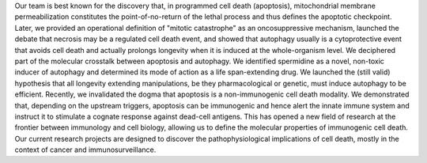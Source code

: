 .. title: Kroemer lab
.. subtitle: CRC - INSERM UMRS1138 - APHP HEGP - Gustave Roussy - UPMC - U. Paris Descartes - U. Paris Sud (Paris & Villejuif, FR)
.. tags: groups
.. geolocation: 48.850864, 2.340887
.. description: Apoptosis, Cancer, Immunity
.. members: Gautier Stoll
.. website: http://www.kroemerlab.com/


Our team is best known for the discovery that, in programmed cell death (apoptosis),
mitochondrial membrane permeabilization constitutes the point-of-no-return of the lethal process
and thus defines the apoptotic checkpoint. Later, we provided an operational definition of
"mitotic catastrophe" as an oncosuppressive mechanism, launched the debate that necrosis may be
a regulated cell death event, and showed that autophagy usually is a cytoprotective event that
avoids cell death and actually prolongs longevity when it is induced at the whole-organism level.
We deciphered part of the molecular crosstalk between apoptosis and autophagy.
We identified spermidine as a novel, non-toxic inducer of autophagy and determined its
mode of action as a life span-extending drug.
We launched the (still valid) hypothesis that all longevity extending manipulations,
be they pharmacological or genetic, must induce autophagy to be efficient.
Recently, we invalidated the dogma that apoptosis is a non-immunogenic cell death modality.
We demonstrated that, depending on the upstream triggers, apoptosis can be immunogenic
and hence alert the innate immune system and instruct it to stimulate a cognate response
against dead-cell antigens.
This has opened a new field of research at the frontier between immunology and cell biology,
allowing us to define the molecular properties of immunogenic cell death.
Our current research projects are designed to discover the pathophysiological implications
of cell death, mostly in the context of cancer and immunosurveillance.


.. group_info::


